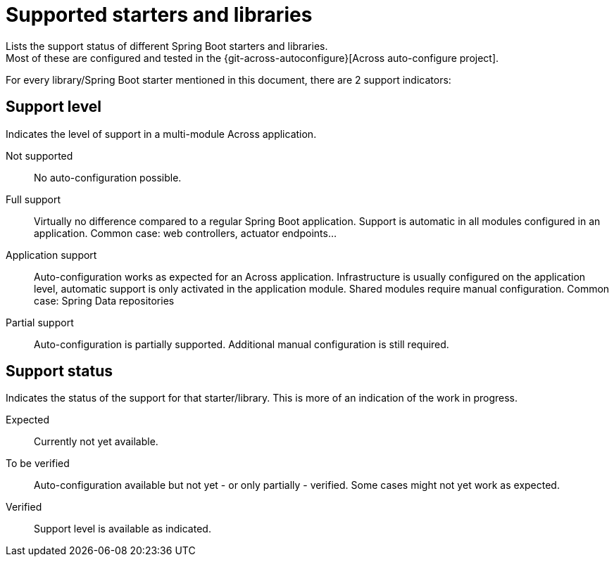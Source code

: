 = Supported starters and libraries
Lists the support status of different Spring Boot starters and libraries.
Most of these are configured and tested in the {git-across-autoconfigure}[Across auto-configure project].

For every library/Spring Boot starter mentioned in this document, there are 2 support indicators:

== Support level

Indicates the level of support in a multi-module Across application.

Not supported::
  No auto-configuration possible.

Full support::
  Virtually no difference compared to a regular Spring Boot application.
  Support is automatic in all modules configured in an application.
  Common case: web controllers, actuator endpoints...

Application support::
  Auto-configuration works as expected for an Across application.
  Infrastructure is usually configured on the application level, automatic support is only activated in the application module.
  Shared modules require manual configuration.
  Common case: Spring Data repositories

Partial support::
  Auto-configuration is partially supported.
  Additional manual configuration is still required.

== Support status

Indicates the status of the support for that starter/library.
This is more of an indication of the work in progress.

Expected::
  Currently not yet available.

To be verified::
  Auto-configuration available but not yet - or only partially - verified.
  Some cases might not yet work as expected.

Verified::
  Support level is available as indicated.